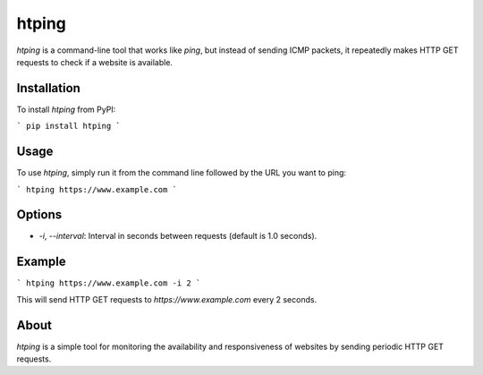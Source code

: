 htping
======

`htping` is a command-line tool that works like `ping`, but instead of sending ICMP packets, it repeatedly makes HTTP GET requests to check if a website is available.

Installation
------------

To install `htping` from PyPI:

```
pip install htping
```

Usage
-----

To use `htping`, simply run it from the command line followed by the URL you want to ping:

```
htping https://www.example.com
```

Options
-------

- `-i`, `--interval`: Interval in seconds between requests (default is 1.0 seconds).

Example
-------

```
htping https://www.example.com -i 2
```

This will send HTTP GET requests to `https://www.example.com` every 2 seconds.

About
-----

`htping` is a simple tool for monitoring the availability and responsiveness of websites by sending periodic HTTP GET requests.